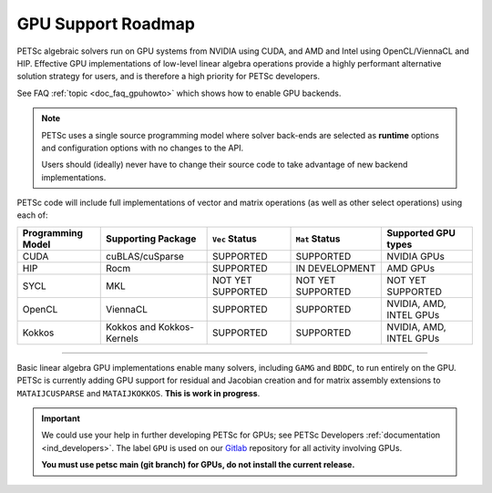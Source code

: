 .. _doc_gpu_roadmap:

*******************
GPU Support Roadmap
*******************

PETSc algebraic solvers run on GPU systems from NVIDIA using CUDA, and AMD and Intel using
OpenCL/ViennaCL and HIP. Effective GPU implementations of low-level linear algebra
operations provide a highly performant alternative solution strategy for users, and is
therefore a high priority for PETSc developers.

See FAQ :ref:`topic <doc_faq_gpuhowto>` which shows how to enable GPU backends.

.. note::

   PETSc uses a single source programming model where solver back-ends are selected as
   **runtime** options and configuration options with no changes to the API.

   Users should (ideally) never have to change their source code to take advantage of new
   backend implementations.

PETSc code will include full implementations of vector and matrix operations (as well as
other select operations) using each of:

.. list-table::
   :widths: auto
   :header-rows: 1

   * - Programming Model
     - Supporting Package
     - ``Vec`` Status
     - ``Mat`` Status
     - Supported GPU types
   * - CUDA
     - cuBLAS/cuSparse
     - SUPPORTED
     - SUPPORTED
     - NVIDIA GPUs
   * - HIP
     - Rocm
     - SUPPORTED
     - IN DEVELOPMENT
     - AMD GPUs
   * - SYCL
     - MKL
     - NOT YET SUPPORTED
     - NOT YET SUPPORTED
     - NOT YET SUPPORTED
   * - OpenCL
     - ViennaCL
     - SUPPORTED
     - SUPPORTED
     - NVIDIA, AMD, INTEL GPUs
   * - Kokkos
     - Kokkos and Kokkos-Kernels
     - SUPPORTED
     - SUPPORTED
     - NVIDIA, AMD, INTEL GPUs

---------------------------------

Basic linear algebra GPU implementations enable many solvers, including ``GAMG`` and
``BDDC``, to run entirely on the GPU. PETSc is currently adding GPU support for residual
and Jacobian creation and for matrix assembly extensions to ``MATAIJCUSPARSE`` and
``MATAIJKOKKOS``. **This is work in progress**.

.. important::
   :class: yellow

   We could use your help in further developing PETSc for GPUs; see PETSc Developers
   :ref:`documentation <ind_developers>`. The label ``GPU`` is used on our `Gitlab
   <https://gitlab.com/petsc/petsc>`__ repository for all activity involving GPUs.

   **You must use petsc main (git branch) for GPUs, do not install the current release.**
